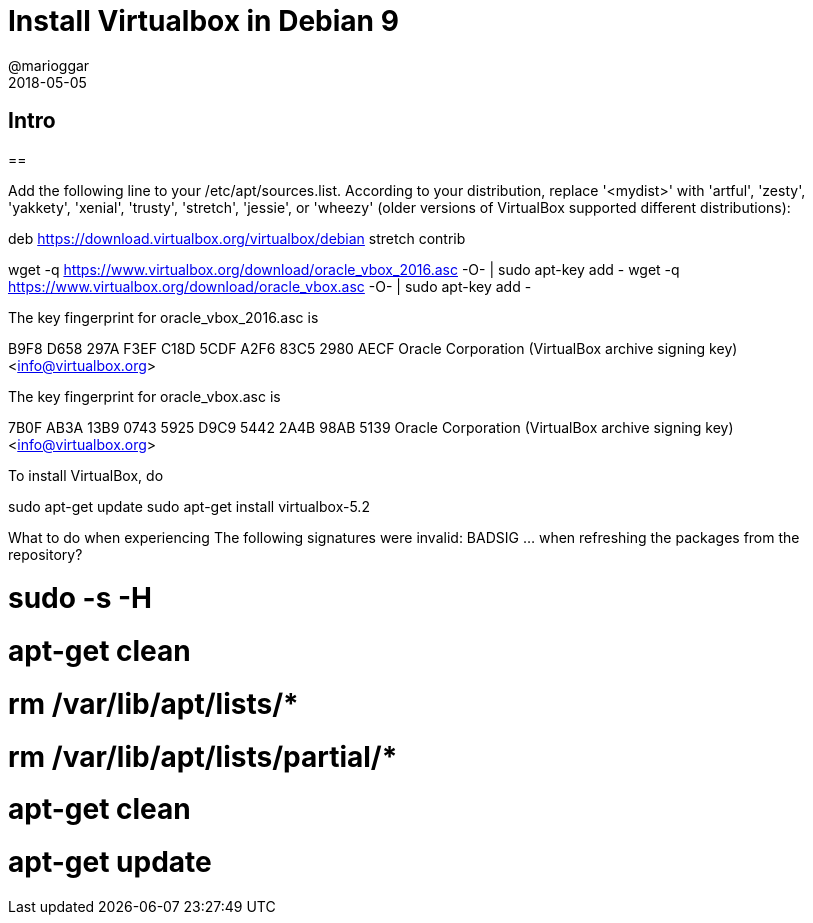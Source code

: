 = Install Virtualbox in Debian 9
@marioggar
2018-05-05
:jbake-type: post
:jbake-status: draft
:jbake-tags: virtualbox, vm, devops
:idprefix:

== Intro

==

Add the following line to your /etc/apt/sources.list. According to your distribution, replace '<mydist>' with 'artful', 'zesty', 'yakkety', 'xenial', 'trusty', 'stretch', 'jessie', or 'wheezy' (older versions of VirtualBox supported different distributions):

deb https://download.virtualbox.org/virtualbox/debian stretch contrib

wget -q https://www.virtualbox.org/download/oracle_vbox_2016.asc -O- | sudo apt-key add -
wget -q https://www.virtualbox.org/download/oracle_vbox.asc -O- | sudo apt-key add -

The key fingerprint for oracle_vbox_2016.asc is

B9F8 D658 297A F3EF C18D  5CDF A2F6 83C5 2980 AECF
Oracle Corporation (VirtualBox archive signing key) <info@virtualbox.org>

The key fingerprint for oracle_vbox.asc is

7B0F AB3A 13B9 0743 5925  D9C9 5442 2A4B 98AB 5139
Oracle Corporation (VirtualBox archive signing key) <info@virtualbox.org>

To install VirtualBox, do

sudo apt-get update
sudo apt-get install virtualbox-5.2

What to do when experiencing The following signatures were invalid: BADSIG ... when refreshing the packages from the repository?

# sudo -s -H
# apt-get clean
# rm /var/lib/apt/lists/*
# rm /var/lib/apt/lists/partial/*
# apt-get clean
# apt-get update
